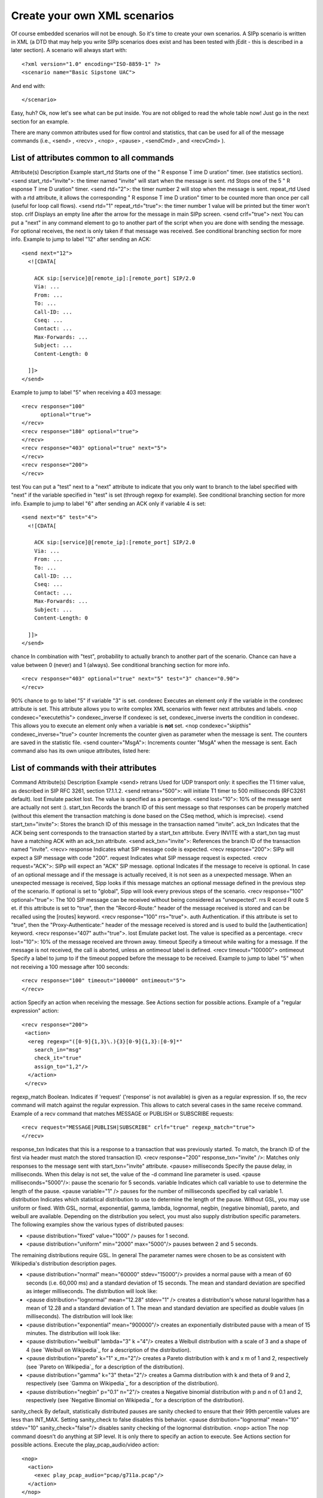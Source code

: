 Create your own XML scenarios
=============================

Of course embedded scenarios will not be enough. So it's time to
create your own scenarios. A SIPp scenario is written in XML (a DTD
that may help you write SIPp scenarios does exist and has been tested
with jEdit - this is described in a later section). A scenario will
always start with:

::

    <?xml version="1.0" encoding="ISO-8859-1" ?>
    <scenario name="Basic Sipstone UAC">


And end with:

::

    </scenario>


Easy, huh? Ok, now let's see what can be put inside. You are not
obliged to read the whole table now! Just go in the next section for
an example.

There are many common attributes used for flow control and statistics,
that can be used for all of the message commands (i.e., <send> ,
<recv> , <nop> , <pause> , <sendCmd> , and <recvCmd> ).



List of attributes common to all commands
`````````````````````````````````````````
Attribute(s) Description Example start_rtd Starts one of the " R
esponse T ime D uration" timer. (see statistics section). <send
start_rtd="invite">: the timer named "invite" will start when the
message is sent. rtd Stops one of the 5 " R esponse T ime D uration"
timer. <send rtd="2">: the timer number 2 will stop when the message
is sent. repeat_rtd Used with a rtd attribute, it allows the
corresponding " R esponse T ime D uration" timer to be counted more
than once per call (useful for loop call flows). <send rtd="1"
repeat_rtd="true">: the timer number 1 value will be printed but the
timer won't stop. crlf Displays an empty line after the arrow for the
message in main SIPp screen. <send crlf="true"> next You can put a
"next" in any command element to go to another part of the script when
you are done with sending the message. For optional receives, the next
is only taken if that message was received. See conditional branching
section for more info.
Example to jump to label "12" after sending an ACK:

::

      <send next="12">
        <![CDATA[
    
          ACK sip:[service]@[remote_ip]:[remote_port] SIP/2.0
          Via: ...
          From: ...
          To: ...
          Call-ID: ...
          Cseq: ...
          Contact: ...
          Max-Forwards: ...
          Subject: ...
          Content-Length: 0
    
        ]]>
      </send>


Example to jump to label "5" when receiving a 403 message:

::

      <recv response="100"
            optional="true">
      </recv>
      <recv response="180" optional="true">
      </recv>
      <recv response="403" optional="true" next="5">
      </recv>
      <recv response="200">
      </recv>

test You can put a "test" next to a "next" attribute to indicate that
you only want to branch to the label specified with "next" if the
variable specified in "test" is set (through regexp for example). See
conditional branching section for more info. Example to jump to label
"6" after sending an ACK only if variable 4 is set:

::

      <send next="6" test="4">
        <![CDATA[
    
          ACK sip:[service]@[remote_ip]:[remote_port] SIP/2.0
          Via: ...
          From: ...
          To: ...
          Call-ID: ...
          Cseq: ...
          Contact: ...
          Max-Forwards: ...
          Subject: ...
          Content-Length: 0
    
        ]]>
      </send>

chance In combination with "test", probability to actually branch to
another part of the scenario. Chance can have a value between 0
(never) and 1 (always). See conditional branching section for more
info.

::

      <recv response="403" optional="true" next="5" test="3" chance="0.90">
      </recv>

90% chance to go to label "5" if variable "3" is set. condexec
Executes an element only if the variable in the condexec attribute is
set. This attribute allows you to write complex XML scenarios with
fewer next attributes and labels. <nop condexec="executethis">
condexec_inverse If condexec is set, condexec_inverse inverts the
condition in condexec. This allows you to execute an element only when
a variable is **not** set. <nop condexec="skipthis"
condexec_inverse="true"> counter Increments the counter given as
parameter when the message is sent. The counters are saved in the
statistic file. <send counter="MsgA">: Increments counter "MsgA" when
the message is sent.
Each command also has its own unique attributes, listed here:



List of commands with their attributes
``````````````````````````````````````
Command Attribute(s) Description Example <send> retrans Used for UDP
transport only: it specifies the T1 timer value, as described in SIP
RFC 3261, section 17.1.1.2. <send retrans="500">: will initiate T1
timer to 500 milliseconds (RFC3261 default). lost Emulate packet lost.
The value is specified as a percentage. <send lost="10">: 10% of the
message sent are actually not sent :). start_txn Records the branch ID
of this sent message so that responses can be properly matched
(without this element the transaction matching is done based on the
CSeq method, which is imprecise). <send start_txn="invite">: Stores
the branch ID of this message in the transaction named "invite".
ack_txn Indicates that the ACK being sent corresponds to the
transaction started by a start_txn attribute. Every INVITE with a
start_txn tag must have a matching ACK with an ack_txn attribute.
<send ack_txn="invite">: References the branch ID of the transaction
named "invite". <recv> response Indicates what SIP message code is
expected. <recv response="200">: SIPp will expect a SIP message with
code "200". request Indicates what SIP message request is expected.
<recv request="ACK">: SIPp will expect an "ACK" SIP message. optional
Indicates if the message to receive is optional. In case of an
optional message and if the message is actually received, it is not
seen as a unexpected message. When an unexpected message is received,
Sipp looks if this message matches an optional message defined in the
previous step of the scenario.
If optional is set to "global", Sipp will look every previous steps of
the scenario. <recv response="100" optional="true">: The 100 SIP
message can be received without being considered as "unexpected". rrs
R ecord R oute S et. if this attribute is set to "true", then the
"Record-Route:" header of the message received is stored and can be
recalled using the [routes] keyword. <recv response="100" rrs="true">.
auth Authentication. if this attribute is set to "true", then the
"Proxy-Authenticate:" header of the message received is stored and is
used to build the [authentication] keyword. <recv response="407"
auth="true">. lost Emulate packet lost. The value is specified as a
percentage. <recv lost="10">: 10% of the message received are thrown
away. timeout Specify a timeout while waiting for a message. If the
message is not received, the call is aborted, unless an ontimeout
label is defined. <recv timeout="100000"> ontimeout Specify a label to
jump to if the timeout popped before the message to be received.
Example to jump to label "5" when not receiving a 100 message after
100 seconds:

::

      <recv response="100" timeout="100000" ontimeout="5">
      </recv>

action Specify an action when receiving the message. See Actions
section for possible actions. Example of a "regular expression"
action:

::

    <recv response="200">
     <action>
      <ereg regexp="([0-9]{1,3}\.){3}[0-9]{1,3}:[0-9]*"
        search_in="msg"
        check_it="true"
        assign_to="1,2"/>
      </action>
     </recv>

regexp_match Boolean. Indicates if 'request' ('response' is not
available) is given as a regular expression. If so, the recv command
will match against the regular expression. This allows to catch
several cases in the same receive command. Example of a recv command
that matches MESSAGE or PUBLISH or SUBSCRIBE requests:


::

    <recv request="MESSAGE|PUBLISH|SUBSCRIBE" crlf="true" regexp_match="true">
    </recv>

response_txn Indicates that this is a response to a transaction that
was previously started. To match, the branch ID of the first via
header must match the stored transaction ID. <recv response="200"
response_txn="invite" />: Matches only responses to the message sent
with start_txn="invite" attribute. <pause> milliseconds Specify the
pause delay, in milliseconds. When this delay is not set, the value of
the -d command line parameter is used. <pause milliseconds="5000"/>:
pause the scenario for 5 seconds. variable Indicates which call
variable to use to determine the length of the pause. <pause
variable="1" /> pauses for the number of milliseconds specified by
call variable 1. distribution Indicates which statistical distribution
to use to determine the length of the pause. Without GSL, you may use
uniform or fixed. With GSL, normal, exponential, gamma, lambda,
lognormal, negbin, (negative binomial), pareto, and weibull are
available. Depending on the distribution you select, you must also
supply distribution specific parameters. The following examples show
the various types of distributed pauses:

+ <pause distribution="fixed" value="1000" /> pauses for 1 second.
+ <pause distribution="uniform" min="2000" max="5000"/> pauses between
  2 and 5 seconds.

The remaining distributions require GSL. In general The parameter
names were chosen to be as consistent with Wikipedia's distribution
description pages.

+ <pause distribution="normal" mean="60000" stdev="15000"/> provides a
  normal pause with a mean of 60 seconds (i.e. 60,000 ms) and a standard
  deviation of 15 seconds. The mean and standard deviation are specified
  as integer milliseconds. The distribution will look like:
+ <pause distribution="lognormal" mean="12.28" stdev="1" /> creates a
  distribution's whose natural logarithm has a mean of 12.28 and a
  standard deviation of 1. The mean and standard deviation are specified
  as double values (in milliseconds). The distribution will look like:
+ <pause distribution="exponential" mean="900000"/> creates an
  exponentially distributed pause with a mean of 15 minutes. The
  distribution will look like:
+ <pause distribution="weibull" lambda="3" k ="4"/> creates a Weibull
  distribution with a scale of 3 and a shape of 4 (see `Weibull on
  Wikipedia`_ for a description of the distribution).
+ <pause distribution="pareto" k="1" x_m="2"/> creates a Pareto
  distribution with k and x m of 1 and 2, respectively (see `Pareto on
  Wikipedia`_ for a description of the distribution).
+ <pause distribution="gamma" k="3" theta="2"/> creates a Gamma
  distribution with k and theta of 9 and 2, respectively (see `Gamma on
  Wikipedia`_ for a description of the distribution).
+ <pause distribution="negbin" p="0.1" n="2"/> creates a Negative
  binomial distribution with p and n of 0.1 and 2, respectively (see
  `Negative Binomial on Wikipedia`_ for a description of the
  distribution).

sanity_check By default, statistically distributed pauses are sanity
checked to ensure that their 99th percentile values are less than
INT_MAX. Setting sanity_check to false disables this behavior. <pause
distribution="lognormal" mean="10" stdev="10" sanity_check="false"/>
disables sanity checking of the lognormal distribution. <nop> action
The nop command doesn't do anything at SIP level. It is only there to
specify an action to execute. See Actions section for possible
actions. Execute the play_pcap_audio/video action:

::

    <nop>
      <action>
        <exec play_pcap_audio="pcap/g711a.pcap"/>
      </action>
    </nop>

<sendCmd> <![CDATA[]]> Content to be sent to the twin 3PCC SIPp
instance. The Call-ID must be included in the CDATA. In 3pcc extended
mode, the From must be included to.

::

    <sendCmd>
      <![CDATA[
        Call-ID: [call_id]
        [$1]
    
       ]]>
    </sendCmd>

dest 3pcc extended mode only: the twin sipp instance which the command
will be sent to <sendCmd dest="s1">: the command will be sent to the
"s1" twin instance <recvCmd> action Specify an action when receiving
the command. See Actions section for possible actions. Example of a
"regular expression" to retrieve what has been send by a sendCmd
command:

::

    <recvCmd>
      <action
         <ereg regexp="Content-Type:.*"
               search_in="msg"
               assign_to="2"/>
      </action>
    </recvCmd>

src 3pcc extended mode only: indicate the twin sipp instance which the
command is expected to be received from <recvCmd src = "s1">: the
command will be expected to be received from the "s1" twin instance
<label> id A label is used when you want to branch to specific parts
in your scenarios. The "id" attribute is an integer where the maximum
value is 19. See conditional branching section for more info. Example:
set label number 13:

::

    <label id="13"/>

<Response Time Repartition> value Specify the intervals, in
milliseconds, used to distribute the values of response times.
<ResponseTimeRepartition value="10, 20, 30"/>: response time values
are distributed between 0 and 10ms, 10 and 20ms, 20 and 30ms, 30 and
beyond. <Call Length Repartition> value Specify the intervals, in
milliseconds, used to distribute the values of the call length
measures. <CallLengthRepartition value="10, 20, 30"/>: call length
values are distributed between 0 and 10ms, 10 and 20ms, 20 and 30ms,
30 and beyond. <Globals> variables Specify the name of globally scoped
variables. <Globals variables="foo,bar" />. <User> variables Specify
the name of user-scoped variables. <User variables="foo,bar" />.
<Reference> variables Suppresses warnings about unused variables.
<Reference variables="dummy" />
There are not so many commands: send, recv, sendCmd, recvCmd, pause,
ResponseTimeRepartition, CallLengthRepartition, Globals, User, and
Reference. To make things even clearer, nothing is better than an
example...


Structure of client (UAC like) XML scenarios
````````````````````````````````````````````

A client scenario is a scenario that starts with a "send" command. So
let's start:

::

    <scenario name="Basic Sipstone UAC">
      <send>
        <![CDATA[
    
          INVITE sip:[service]@[remote_ip]:[remote_port] SIP/2.0
          Via: SIP/2.0/[transport] [local_ip]:[local_port]
          From: sipp <sip:sipp@[local_ip]:[local_port]>;tag=[call_number]
          To: sut <sip:[service]@[remote_ip]:[remote_port]>
          Call-ID: [call_id]
          Cseq: 1 INVITE
          Contact: sip:sipp@[local_ip]:[local_port]
          Max-Forwards: 70
          Subject: Performance Test
          Content-Type: application/sdp
          Content-Length: [len]
    
          v=0
          o=user1 53655765 2353687637 IN IP[local_ip_type] [local_ip]
          s=-
          t=0 0
          c=IN IP[media_ip_type] [media_ip]
          m=audio [media_port] RTP/AVP 0
          a=rtpmap:0 PCMU/8000
    
    
        ]]>
      </send>


Inside the "send" command, you have to enclose your SIP message
between the "<![CDATA" and the "]]>" tags. Everything between those
tags is going to be sent toward the remote system. You may have
noticed that there are strange keywords in the SIP message, like
[service], [remote_ip], ... . Those keywords are used to indicate to
SIPp that it has to do something with it.

Here is the list:



Keyword list
````````````
Keyword Default Description 
[service] service Service field, as passed
in the -s service_name 
[remote_ip] - Remote IP address, as passed on
the command line. [remote_port] 5060 Remote IP port, as passed on the
command line. You can add a computed offset [remote_port+3] to this
value. [transport] UDP Depending on the value of -t parameter, this
will take the values "UDP" or "TCP". [local_ip] Primary host IP
address Will take the value of -i parameter. [local_ip_type] -
Depending on the address type of -i parameter (IPv4 or IPv6),
local_ip_type will have value "4" for IPv4 and "6" for IPv6.
[local_port] Chosen by the system Will take the value of -p parameter.
You can add a computed offset [local_port+3] to this value. [len] -
Computed length of the SIP body. To be used in "Content-Length"
header. You can add a computed offset [len+3] to this value.
[call_number] - Index. The call_number starts from "1" and is
incremented by 1 for each call. [cseq] - Generates automatically the
CSeq number. The initial value is 1 by default. It can be changed by
using the -base_cseq command line option. [call_id] - A call_id
identifies a call and is generated by SIPp for each new call. In
client mode, it is mandatory to use the value generated by SIPp in the
"Call-ID" header. Otherwise, SIPp will not recognise the answer to the
message sent as being part of an existing call.
Note: [call_id] can be pre-pended with an arbitrary string using
'///'. Example: Call-ID: ABCDEFGHIJ///[call_id] - it will still be
recognized by SIPp as part of the same call. [media_ip] - Depending on
the value of -mi parameter, it is the local IP address for RTP echo.
[media_ip_type] - Depending on the address type of -mi parameter (IPv4
or IPv6), media_ip_type will have value "4" for IPv4 and "6" for IPv6.
Useful to build the SDP independently of the media IP type.
[media_port] - Depending on the value of -mp parameter, it set the
local RTP echo port number. Default is none. RTP/UDP packets received
on that port are echoed to their sender. You can add a computed offset
[media_port+3] to this value. [auto_media_port] - Only for pcap. To
make audio and video ports begin from the value of -mp parameter, and
change for each call using a periodical system, modulo 10000 (which
limits to 10000 concurrent RTP sessions for pcap_play) [last_*] - The
'[last_*]' keyword is replaced automatically by the specified header
if it was present in the last message received (except if it was a
retransmission). If the header was not present or if no message has
been received, the '[last_*]' keyword is discarded, and all bytes
until the end of the line are also discarded. If the specified header
was present several times in the message, all occurences are
concatenated (CRLF separated) to be used in place of the '[last_*]'
keyword. [field0-n file=<filename> line=<number>] - Used to inject
values from an external CSV file. See "Injecting values from an
external CSV during calls" section. The optional file and line
parameters allow you to select which of the injection files specified
on the command line to use and which line number from that file. [file
name=<filename>] - Inserts the entire contents of filename into the
message. Whitespace, including carriage returns and newlines at the
end of the line in the file are not processed as with other keywords;
thus your file must be formatted exactly as you would like the bytes
to appear in the message. [timestamp] - The current time using the
same format as error log messages. [last_message] - The last received
message. [$n] - Used to inject the value of call variable number n.
See "Actions" section [authentication] - Used to put the
authentication header. This field can have parameters, in the
following form: [authentication username=myusername
password=mypassword]. If no username is provided, the value from the
-au (authentication username) or -s (service) command line parameter
is used. If no password is provided, the value from -ap command line
parameter is used. See "Authentication" section [pid] - Provide the
process ID (pid) of the main SIPp thread. [routes] - If the "rrs"
attribute in a recv command is set to "true", then the "Record-Route:"
header of the message received is stored and can be recalled using the
[routes] keyword [next_url] - If the "rrs" attribute in a recv command
is set to "true", then the [next_url] contains the contents of the
Contact header (i.e within the '<' and '>' of Contact) [branch] -
Provide a branch value which is a concatenation of magic cookie
(z9hG4bK) + call number + message index in scenario.
An offset (like [branch-N]) can be appended if you need to have the
same branch value as a previous message. [msg_index] - Provide the
message number in the scenario. [cseq] - Provides the CSeq value of
the last request received. This value can be incremented (e.g.
[cseq+1] adds 1 to the CSeq value of the last request). [clock_tick] -
Includes the internal SIPp clock tick value in the message.
[sipp_version] - Includes the SIPp version string in the message.
[tdmmap] - Includes the tdm map values used by the call in the message
(see -tdmmap option). [fill] - Injects filler characters into the
message. The length of the fill text is equal to the call variable
stored in the variable=N parameter. By default the text is a sequence
of X's, but can be controlled with the text="text" parameter. [users]
- If the -users command line option is specified, then this keyword
contains the number of users that are currently instantiated. [userid]
- If the -users command line option is specified, then this keyword
containst he integer identifier of the current user (starting at zero
and ending at [users-1]).
Now that the INVITE message is sent, SIPp can wait for an answer by
using the "recv" command.

::

      <recv response="100"> optional="true"
      </recv>
    
      <recv response="180"> optional="true"
      </recv>
    
      <recv response="200">
      </recv>


100 and 180 messages are optional, and 200 is mandatory. In a "recv"
sequence, there must be one mandatory message .

Now, let's send the ACK:

::

      <send>
        <![CDATA[
    
          ACK sip:[service]@[remote_ip]:[remote_port] SIP/2.0
          Via: SIP/2.0/[transport] [local_ip]:[local_port]
          From: sipp <sip:sipp@[local_ip]:[local_port]>;tag=[call_number]
          To: sut <sip:[service]@[remote_ip]:[remote_port]>[peer_tag_param]
          Call-ID: [call_id]
          Cseq: 1 ACK
          Contact: sip:sipp@[local_ip]:[local_port]
          Max-Forwards: 70
          Subject: Performance Test
          Content-Length: 0
    
        ]]>
      </send>


We can also insert a pause. The scenario will wait for 5 seconds at
this point.

::

      <pause milliseconds="5000"/>


And finish the call by sending a BYE and expecting the 200 OK:

::

        <send retrans="500">
         <![CDATA[
    
          BYE sip:[service]@[remote_ip]:[remote_port] SIP/2.0
          Via: SIP/2.0/[transport] [local_ip]:[local_port]
          From: sipp  <sip:sipp@[local_ip]:[local_port]>;tag=[call_number]
          To: sut  <sip:[service]@[remote_ip]:[remote_port]>[peer_tag_param]
          Call-ID: [call_id]
          Cseq: 2 BYE
          Contact: sip:sipp@[local_ip]:[local_port]
          Max-Forwards: 70
          Subject: Performance Test
          Content-Length: 0
    
        ]]>
       </send>
    
       <recv response="200">
       </recv>


And this is the end of the scenario:

::

    </scenario>


Creating your own SIPp scenarios is not a big deal. If you want to see
other examples, use the -sd parameter on the command line to display
embedded scenarios.


Structure of server (UAS like) XML scenarios
````````````````````````````````````````````

A server scenario is a scenario that starts with a "recv" command. The
syntax and the list of available commands is the same as for "client"
scenarios.

But you are more likely to use [last_*] keywords in those server side
scenarios. For example, a UAS example will look like:

::

      <recv request="INVITE">
      </recv>
    
      <send>
        <![CDATA[
    
          SIP/2.0 180 Ringing
          [last_Via:]
          [last_From:]
          [last_To:];tag=[call_number]
          [last_Call-ID:]
          [last_CSeq:]
          Contact: <sip:[local_ip]:[local_port];transport=[transport]>
          Content-Length: 0
    
        ]]>
      </send>


The answering message, 180 Ringing in this case, is built with the
content of headers received in the INVITE message.


Actions
```````

In a "recv" or "recvCmd" command, you have the possibility to execute
an action. Several actions are available:


+ Regular expressions (ereg)
+ Log something in aa log file (log)
+ Execute an external (system), internal (int_cmd) or
  pcap_play_audio/pcap_play_video command (exec)
+ Manipulate double precision variables using arithmetic
+ Assign string values to a variable
+ Compare double precision variables
+ Jump to a particular scenario index
+ Store the current time into variables
+ Lookup a key in an indexed injection file
+ Verify Authorization credentials
+ Change a Call's Network Destination



Regular expressions
+++++++++++++++++++

Using regular expressions in SIPp allows to


+ Extract content of a SIP message or a SIP header and store it for
  future usage (called re-injection)
+ Check that a part of a SIP message or of an header is matching an
  expected expression


Regular expressions used in SIPp are defined per ` Posix Extended
standard (POSIX 1003.2)`_. If you want to learn how to write regular
expressions, I will recommend this ` regexp tutorial`_.

Here is the syntax of the regexp action:



regexp action syntax
````````````````````
Keyword Default Description regexp None Contains the regexp to use for
matching the received message or header. MANDATORY. search_in msg can
have four values: "msg" (try to match against the entire message);
"hdr" (try to match against a specific SIP header); "body" (try to
match against the SIP message body); or "var" (try to match against a
SIPp string variable). header None Header to try to match against.
Only used when the search_in tag is set to hdr. MANDATORY IF search_in
is equal to hdr. variable None Variable to try to match against. Only
used when the search_in tag is set to var. MANDATORY IF search_in is
equal to var. case_indep false To look for a header ignoring case .
Only used when the search_in tag is set to hdr. occurence 1 To find
the nth occurence of a header. Only used when the search_in tag is set
to hdr. start_line false To look only at start of line. Only used when
the search_in tag is set to hdr. check_it false if set to true, the
call is marked as failed if the regexp doesn't match. Can not be
combined with check_it_inverse. check_it_inverse false Inverse of
check_it. iff set to true, the call is marked as failed if the regexp
does match. Can not be combined with check_it. assign_to None contain
the variable id (integer) or a list of variable id which will be used
to store the result(s) of the matching process between the regexp and
the message. Those variables can be re-used at a later time either by
using '[$n]' in the scenario to inject the value of the variable in
the messages or by using the content of the variables for conditional
branching. The first variable in the variable list of assign_to
contains the entire regular expression matching. The following
variables contain the sub-expressions matching. Example:

::

    <ereg regexp="o=([[:alnum:]]*) ([[:alnum:]]*) ([[:alnum:]]*)"
                search_in="msg"
                check_it=i"true"
                assign_to="3,4,5,8"/>

If the SIP message contains the line

::

    o=user1 53655765 2353687637 IN IP4 127.0.0.1

variable 3 contains "o=user1 53655765 2353687637", variable 4 contains
"user1", variable 5 contains "53655765" and variable 8 contains
"2353687637".
Note that you can have several regular expressions in one action.

The following example is used to:


+ First action:

    + Extract the first IPv4 address of the received SIP message
    + Check that we could actually extract this IP address (otherwise call
      will be marked as failed)
    + Assign the extracted IP address to call variables 1 and 2.

+ Second action:

    + Extract the Contact: header of the received SIP message
    + Assign the extracted Contract: header to variable 6.



::

    
    <recv response="200" start_rtd="true">
      <action>
        <ereg regexp="([0-9]{1,3}\.){3}[0-9]{1,3}:[0-9]*" search_in="msg" check_it="true" assign_to="1,2" />
        <ereg regexp=".*" search_in="hdr" header="Contact:" check_it="true" assign_to="6" />
      </action>
    </recv>



Log a message
+++++++++++++

The "log" action allows you to customize your traces. Messages are
printed in the <scenario file name>_<pid>_logs.log file. Any keyword
is expanded to reflect the value actually used.

Warning
Logs are generated only if -trace_logs option is set on the command
line.
Example:

::

       <recv request="INVITE" crlf="true" rrs="true">
         <action>
    	 <ereg regexp=".*" search_in="hdr" header="Some-New-Header:" assign_to="1" />
              <log message="From is [last_From]. Custom header is [$1]"/>
         </action>
       </recv>


You can use the alternative "warning" action to log a message to
SIPp's error log. For example:

::

    <warning message="From is [last_From]. Custom header is [$1]"/>



Execute a command
+++++++++++++++++

The "exec" action allows you to execute "internal", "external",
"play_pcap_audio" or "play_pcap_video" commands.


Internal commands
+++++++++++++++++

Internal commands (specified using int_cmd attribute) are stop_call,
stop_gracefully (similar to pressing 'q'), stop_now (similar to
ctrl+C).

Example that stops the execution of the script on receiving a 603
response:

::

       <recv response="603" optional="true">
         <action>
              <exec int_cmd="stop_now"/>
          </action>
       </recv>



External commands
+++++++++++++++++

External commands (specified using command attribute) are anything
that can be executed on local host with a shell.

Example that execute a system echo for every INVITE received:

::

       <recv request="INVITE">
         <action>
              <exec command="echo [last_From] is the from header received >> from_list.log"/>
          </action>
       </recv>



Media/RTP commands
++++++++++++++++++

RTP streaming allows you to stream audio from a PCMA, PCMU or
G729-encoded audio file (e.g. a .wav file). The "rtp_stream" action
controls this.


+ <exec rtp_stream="file.wav" /> will stream the audio contained in
  file.wav, assuming it is a PCMA-format file.
+ <exec rtp_stream="[filename],[loopcount],[payloadtype]" /> will
  stream the audio contained in [filename], repeat the stream
  [loopcount] times (the default is 1, and -1 indicates it will repeat
  forever), and will treat the audio as being of [payloadtype] (where 8
  is the default of PCMA, 0 indicates PCMU, and 18 indicates G729).
+ <exec rtp_stream="pause" /> will pause any currently active
  playback.
+ <exec rtp_stream="resume" /> will resume any currently paused
  playback.


PCAP play commands (specified using play_pcap_audio / play_pcap_video
attributes) allow you to send a pre-recorded RTP stream using the
`pcap library`_.
Choose play_pcap_audio to send the pre-recorded RTP stream using the
"m=audio" SIP/SDP line port as a base for the replay.

Choose play_pcap_video to send the pre-recorded RTP stream using the
"m=video" SIP/SDP line port as a base.

The play_pcap_audio/video command has the following format:
play_pcap_audio="[file_to_play]" with:


+ file_to_play: the pre-recorded pcap file to play


Note
The action is non-blocking. SIPp will start a light-weight thread to
play the file and the scenario with continue immediately. If needed,
you will need to add a pause to wait for the end of the pcap play.
Warning
A known bug means that starting a pcap_play_audio command will end any
pcap_play_video command, and vice versa; you cannot play both audio
and video streams at once.

Example that plays a pre-recorded RTP stream:

::

    <nop>
      <action>
        <exec play_pcap_audio="pcap/g711a.pcap"/>
      </action>
    </nop>



Variable Manipulation
+++++++++++++++++++++

You may also perform simple arithmetic (add, subtract, multiply,
divide) on floating point values. The "assign_to" attribute contains
the first operand, and is also the destination of the resulting value.
The second operand is either an immediate value or stored in a
variable, represented by the "value" and "variable" attributes,
respectively.

SIPp supports call variables that take on double-precision floating
values. The actions that modify double variables all write to the
variable referenced by the assign_to parameter. These variables can be
assigned using one of three actions: assign, sample, or todouble. For
assign, the double precision value is stored in the "value" parameter.
The sample action assigns values based on statistical distributions,
and uses the same parameters as a statistically distributed pauses.
Finally, the todouble command converts the variable referenced by the
"variable" attribute to a double before assigning it.

For example, to assign the value 1.0 to $1 and sample from the normal
distribution into $2:

::

    <nop>
      <action>
        <assign assign_to="1" value="1" />
        <sample assign_to="2" distribution="normal" mean="0" stdev="1"/>
        <!-- Stores the first field in the injection file into string variable $3.
             You may also use regular expressions to store string variables. -->
        <assignstr assign_to="3" value="[field0]" />
        <!-- Converts the string value in $3 to a double-precision value stored in $4. -->
        <todouble assign_to="4" variable="3" />
      </action>
    </nop>


Simple arithmetic is also possible using the <add> , <subtract> ,
<multiply> , and <divide> actions, which add, subtract, multiply, and
divide the variable referenced by assign_to by the value in value .
For example, the following action modifies variable one as follows:

::

    <nop>
      <action>
        <assign assign_to="1" value="0" /> <!-- $1 == 0 -->
        <add assign_to="1" value="2" /> <!-- $1 == 2 -->
        <subtract assign_to="1" value="3" /> <!-- $1 == -1 -->
        <multiply assign_to="1" value="4" /> <!-- $1 == -4 -->
        <divide assign_to="1" value="5" /> <!-- $1 == -0.8 -->
      </action>


Rather than using fixed values, you may also retrieve the second
operand from a variable, using the <variable> parameter. For example:

::

    <nop>
      <action>
    	 <!-- Multiplies $1 by itself -->
    	 <multiply assign_to="1" variable="1" />
    	 <!-- Divides $1 by $2, Note that $2 must not be zero -->
    	 <multiply assign_to="1" variable="2" />
         </action>
       </nop>



String Variables
++++++++++++++++

You can create string variables by using the <assignstr> command,
which accepts two parameters: assign_to and value . The value may
contain any of the same substitutions that a message can contain. For
example:

::

    <nop>
         <action>
             <!-- Assign the value in field0 of the CSV file to a $1. -->
    	 <assignstr assign_to="1" value="[field0]" />
         </action>
       </nop>


A string variable and a value can be compared using the <strcmp>
action. The result is a double value, that is less than, equal to, or
greater than zero if the variable is lexographically less than, equal
to, or greater than the value. The parameters are assign_to, variable,
and value. For example:

::

    <nop>
         <action>
             <!-- Compare the value of $strvar to "Hello" and assign it to $result.. -->
    	 <strcmp assign_to="result" variable="strvar" value="Hello" />
         </action>
       </nop>



Variable Testing
++++++++++++++++

Variable testing allows you to construct loops and control structures
using call variables. THe test action takes four arguments: variable
which is the variable that to compare against value , and assign_to
which is a boolean call variable that the result of the test is stored
in. Compare may be one of the following tests: equal , not_equal ,
greater_than , less_than , greater_than_equal , or less_than_equal .

Example that sets $2 to true if $1 is less than 10:

::

    <nop>
      <action>
        <test assign_to="2" variable="1" compare="less_than" value="10" />
      </action>
    </nop>



lookup
++++++

The lookup action is used for indexed injection files (see indexed
injection files). The lookup action takes a file and key as input and
produces an integer line number as output. For example the following
action extracts the username from an authorization header and uses it
to find the corresponding line in users.csv.

::

    <recv request="REGISTER">
      <action>
        <ereg regexp="Digest .*username=\"([^\"]*)\"" search_in="hdr" header="Authorization:" assign_to="junk,username" />
        <lookup assign_to="line" file="users.csv" key="[$username]" />
      </action>
    </nop>



Updating In-Memory Injection files
++++++++++++++++++++++++++++++++++

Injection files, particularly when an index is defined can serve as an
in-memory data store for your SIPp scenario. The <insert> and
<replace> actions provide a method of programmatically updating SIPp's
in-memory version of an injection file (there is presently no way to
update the disk-based version). The insert action takes two
parameters: file and value, and the replace action takes an additional
line value. For example, to inserting a new line can be accomplished
as follows:

::

    <nop display="Insert User">
            <action>
                    <insert file="usersdb.conf" value="[$user];[$calltype]" />
            </action>
    </nop>


Replacing a line is similar, but a line number must be specified. You
will probably want to use the lookup action to obtain the line number
for use with replace as follows:

::

    <nop display="Update User">
            <action>
    		<lookup assign_to="index" file="usersdb.conf" key="[$user]" />
    		<!-- Note: This assumes that the lookup always succeeds. -->
                    <replace file="usersdb.conf" line="[$index]" value="[$user];[$calltype]" />
            </action>
    </nop>



Jumping to an Index
+++++++++++++++++++

You can jump to an arbitrary scenario index using the <jump> action.
This can be used to create rudimentary subroutines. The caller can
save their index using the [msg_index] substitution, and the callee
can jump back to the same place using this action. If there is a
special label named "_unexp.main" in the scenario, SIPp will jump to
that label whenever an unexpected message is received and store the
previous address in the variable named "_unexp.retaddr".

Example that jumps to index 5:

::

    <nop>
      <action>
        <jump value="5" />
      </action>
    </nop>


Example that jumps to the index contained in the variable named
_unexp.retaddr:

::

    <nop>
      <action>
        <jump variable="_unexp.retaddr" />
      </action>
    </nop>



gettimeofday
++++++++++++

The gettimeofday action allows you to get the current time in seconds
and microseconds since the epoch. For example:

::

    <nop>
      <action>
        <gettimeofday assign_to="seconds,microseconds" />
      </action>
    </nop>



setdest
+++++++

The setdest action allows you to change the remote end point for a
call. The parameters are the transport, host, and port to connect the
call to. There are certain limitations baed on SIPp's design: you can
not change the transport for a call; and if you are using TCP then
multi-socket support must be selected (i.e. -t tn must be specified).
Also, be aware that frequently using setdest may reduce SIPp's
capacity as name resolution is a blocking operation (thus potentially
causing SIPp to stall while looking up host names). This example
connects to the value specified in the [next_url] keyword.

::

      <nop>
         <action>
            <assignstr assign_to="url" value="[next_url]" />
            <ereg regexp="sip:.*@([0-9A-Za-z\.]+):([0-9]+);transport=([A-Z]+)"  search_in="var" check_it="true" assign_to="dummy,host,port,transport" variable="url" />
            <setdest host="[$host]" port="[$port]" protocol="[$transport]" />
         </action>
      </nop>
      


Warning
If you are using setdest with IPv6, you must not use square brackets
around the address. These have a special meaning to SIPp, and it will
try to interpret your IPv6 address as a variable.
Since the port is specified separately, square brackets are never
necessary.


verifyauth
++++++++++

The verifyauth action checks the Authorization header in an incoming
message against a provided username and password. The result of the
check is stored in a boolean variable. This allows you to simulate a
server which requires authorization. Currently only simple MD5 digest
authentication is supported. Before using the verifyauth action, you
must send a challenge. For example:

::

      <recv request="REGISTER" />
      <send><![CDATA[
    
          SIP/2.0 401 Authorization Required
          [last_Via:]
          [last_From:]
          [last_To:];tag=[pid]SIPpTag01[call_number]
          [last_Call-ID:]
          [last_CSeq:]
          Contact: <sip:[local_ip]:[local_port];transport=[transport]>
          WWW-Authenticate: Digest realm="test.example.com", nonce="47ebe028cda119c35d4877b383027d28da013815"
          Content-Length: [len]
    
        ]]>
      </send>


After receiving the second request, you can extract the username
provided and compare it against a list of user names and passwords
provided as an injection file, and take the appropriate action based
on the result:

::

    <recv request="REGISTER" />
            <action>
                    <ereg regexp="Digest .*username=\"([^\"]*)\"" search_in="hdr" header="Authorization:" assign_to="junk,username" />
                    <lookup assign_to="line" file="users.conf" key="[$username]" />
                    <verifyauth assign_to="authvalid" username="[field0 line=\"[$line]\"]" password="[field3 line=\"[$line]\"]" />
            </action>
      </recv>
    
      <nop hide="true" test="authvalid" next="goodauth" />
      <nop hide="true" next="badauth" />



Variables
`````````

For complex scenarios, you will need to store bits of information that
can be used across messages or even calls. Like other programming
languages, SIPp's XML scenario definition allows you to use variables
for this purpose. A variable in SIPp is referenced by an alphanumeric
name. In past versions of SIPp, variables names were numeric only;
thus in this document and the embedded scenarios, you are likely to
see lots of variables of the form "1", "2", etc.; although when
creating new scenarios you are encouraged to assign meaningful names
to your variables.

Aside from a name, SIPp's variables are also loosely typed. The type
of a variable is not explicitly declared, but is instead inferred from
the action that set it. There are four types of variables: string,
regular expression matches, doubles, and booleans. All mathematical
operations take place on doubles. The <test> and <verifyauth> actions
create boolean values. String variables and regular expression matches
are similar. When a string's value is called for, a regular expression
match can be substituted. The primary difference is related to the
test attribute (see Conditional Branching). If a string has been
defined, a test is evaluated to true. However, for a regular
expression variable, the regular expression that set it must match for
the test to evaluated to true. Values can be converted to strings
using the <assignstr> action. Values can be converted to doubles using
the <todouble> action.

Variables also have a scope, which is one of global to all calls, per-
user, or the default per-call. A global variable can be used, for
example to store scenario configuration parameters or to keep a global
counter. A user-variable when combined with the -users option allows
you to keep per-user state across calls (e.g., if this user has
already registered). Finally, the default per-call variables are
useful for copying values from one SIP message to the next or
controlling branching. Variables can be declared globally or per-user
using the following syntax:

::

    <Global variables="foo,bar" />
    <User variables="baz,quux" />


Local variables need not be declared. To prevent programming errors,
SIPp performs very rudimentary checks to ensure that each variable is
used more than once in the scenario (this helps prevent some typos
from turning into hard to debug errors). Unfortunately, this can cause
some complication with regular expression matching. The regular
expression action must assign the entire matched expression to a
variable. If you are only interested in checking the validity of the
expression (i.e. the check_it attribute is set) or in capturing a sub-
expression, you must still assign the entire expression to a variable.
As this variable is likely only referenced once, you must inform SIPp
that you are knowingly using this variable once with a Reference
clause. For example:

::

    <recv request="INVITE">
      <action>
        <ereg regexp="<sip:([^;@]*)" search_in="hdr" header="To:" assign_to="dummy,uri" />
      </action>
    </recv>
    <Reference variables="dummy" />



Injecting values from an external CSV during calls
``````````````````````````````````````````````````

You can use "-inf file_name" as a command line parameter to input
values into the scenarios. The first line of the file should say
whether the data is to be read in sequence (SEQUENTIAL), random order
(RANDOM), or in a user based manner (USER). Each line corresponds to
one call and has one or more ';' delimited data fields and they can be
referred as [field0], [field1], ... in the xml scenario file. Example:

::

    SEQUENTIAL
    #This line will be ignored
    Sarah;sipphone32
    Bob;sipphone12
    #This line too
    Fred;sipphone94


Will be read in sequence (first call will use first line, second call
second line). At any place where the keyword "[field0]" appears in the
scenario file, it will be replaced by either "Sarah", "Bob" or "Fred"
depending on the call. At any place where the keyword "[field1]"
appears in the scenario file, it will be replaced by either
"sipphone32" or "sipphone12" or "sipphone94" depending on the call. At
the end of the file, SIPp will re-start from the beginning. The file
is not limited in size.

You can override the default line selection strategy with the optional
line argument. For example:

::

    [field0 line=1]


Selects the second line in the file (the first line is line zero. The
line parameters support keywords in the argument, so in conjunction
with a lookup action it is possible to select values based on a key.

The CSV file can contain comment lines. A comment line is a line that
starts with a "#".

As a picture says more than 1000 words, here is one:



Think of the possibilities of this feature. They are huge.

It is possible to use more than one injection file, and is necessary
when you want to select different types of data in different ways. For
example, when running a user-based benchmark, you may have a
caller.csv with "USER" as the first line and a callee.csv with
"RANDOM" as the first line. To specify which CSV file is used, add the
file= parameter to the keyword. For example:

::

    
    INVITE sip:[field0 file="callee.csv"] SIP/2.0
    From: sipp user <[field0 file="caller.csv"]>;tag=[pid]SIPpTag00[call_number]
    To: sut user <[field0 file="callee.csv"]>
    ...


Will select the destination user from callee.csv and the sending user
from caller.csv. If no file parameter is specified, then the first
input file on the command line is used by default.


PRINTF Injection files
++++++++++++++++++++++

An extension of the standard injection file is a "PRINTF" injection
file. Often, an input file will has a repetitive nature such as:

::

    
    		USERS
    		user000;password000
    		user001;password001
    		...
    		user999;password999
    		


SIPp must maintain this structure in memory, which can reduce
performance for very large injection files. To eliminate this problem,
SIPp can automatically generate such a structured file based on one or
more template lines. For example:

::

    
    		USERS,PRINTF=999
    		user%03d;password%03d
    		


Has the same logical meaning as the original example, yet SIPp only
needs to store one entry in memory. Each time a line is used; SIPp
will replace %d with the requested line number (starting from zero).
Standard printf format decimal specifiers can be used. When more than
one template line is available, SIPp cycles through them. This
example:

::

    
    		USERS,PRINTF=4
    		user%03d;password%03d;Foo
    		user%03d;password%03d;Bar
    		


Is equivalent to the following injection file:

::

    
    		USERS
    		user000;password000;Foo
    		user001;password001;Bar
    		user002;password002;Foo
    		user003;password003;Bar
    		


The following parameters are used to control the behavior of printf
injection files:



Printf Injection File Parameters
````````````````````````````````
Parameter Description Example PRINTF How many virtual lines exist in
this file. PRINTF=10, creates 10 virtual lines PRINTFMULTIPLE Multiple
the virtual line number by this value before generating the
substitutions used. PRINTF=10,PRINTFMULTIPLE=2 creates 10 virtual
lines numbered 0,2,4,...,18. PRINTFOFFSET Add this value to the
virtual line number before generating the substitutions used (applied
after PRINTFMULTIPLE). PRINTF=10,PRINTFOFFSET=100 creates 10 virtual
lines numbered 100-109. PRINTF=10,PRINTFMULTIPLE=2,PRINTFOFFSET=10
creates 10 users numbered 10,12,14,...28.


Indexing Injection files
++++++++++++++++++++++++

The -infindex option allows you to generate an index of an injection
file. The arguments to -infindex are the injection file to index and
the field number that should be indexed. For example if you have an
injection file that contains user names and passwords (as the
following):

::

    
    		USERS
    		alice,pass_A
    		bob,pass_B
    		carol,pass_C
    		


You may want to extract the password for a given user in the file. To
do this efficiently, SIPp must build an index for the first field (0).
Thus you would pass the argument -infindex users.csv 0 (assuming the
file is named users.csv). SIPp will create an index that contains the
logical entries {"alice" => 0, "bob" => 1, "carol" => 2}. To extract a
particular password, you can use the lookup action to store the line
number into a variable (say $line) and then use the keyword[field1
line="[$line]"].


Conditional branching
`````````````````````


Conditional branching in scenarios
++++++++++++++++++++++++++++++++++

It is possible to execute a scenario in a non-linear way. You can jump
from one part of the scenario to another for example when a message is
received or if a call variable is set.

You define a label (in the xml) as <label id="n"/> Where n is a number
between 1 and 19 (we can easily have more if needed). The label
commands go anywhere in the main scenario between other commands. To
any action command (send, receive, pause, etc.) you add a next="n"
parameter, where n matches the id of a label. When it has done the
command it continues the scenario from that label. This part is useful
with optional receives like 403 messages, because it allows you to go
to a different bit of script to reply to it and then rejoin at the BYE
(or wherever or not).

Alternatively, if you add a test="m" parameter to the next, it goes to
the label only if variable [$m] is set. This allows you to look for
some string in a received packet and alter the flow either on that or
a later part of the script. The evaluation of a test varies based on
the type of call variable. For regular expressions, at least one match
must have been found; for boolean variables the value must be true;
and for all others a value must have been set (currently this only
applies to doubles). For more complicated tests, see the <test>
action.

Warning
If you add special cases at the end, dont forget to put a label at the
real end and jump to it at the end of the normal flow.
Example:

The following example corresponds to the embedded 'branchc' (client
side) scenario. It has to run against the embedded 'branchs' (server
side) scenario.




Randomness in conditional branching
+++++++++++++++++++++++++++++++++++

To have SIPp behave somewhat more like a "normal" SIP client being
used by a human, it is possible to use "statistical branching".
Wherever you can have a conditional branch on a variable being set
(test="4"), you can also branch based on a statistical decision using
the attribute "chance" (e.g. chance="0.90"). Chance can have a value
between 0 (never) and 1 (always). "test" and "chance" can be combined,
i.e. only branching when the test succeeds and the chance is good.

With this, you can have a variable reaction in a given scenario (e.g..
answer the call or reject with busy), or run around in a loop (e.g.
registrations) and break out of it after some random number of
iterations.


SIP authentication
``````````````````

SIPp supports SIP authentication. Two authentication algorithm are
supported: Digest/MD5 ("algorithm="MD5"") and Digest/AKA
("algorithm="AKAv1-MD5"", as specified by 3GPP for IMS).

Enabling authentication is simple. When receiving a 401 (Unauthorized)
or a 407 (Proxy Authentication Required), you must add auth="true" in
the <recv> command to take the challenge into account. Then, the
authorization header can be re-injected in the next message by using
[authentication] keyword.

Computing the authorization header is done through the usage of the
"[authentication]" keyword. Depending on the algorithm ("MD5" or
"AKAv1-MD5"), different parameters must be passed next to the
authentication keyword:


+ Digest/MD5 (example: [authentication username=joe password=schmo])

    + username : username: if no username is specified, the username is
      taken from the '-au' (authentication username) or '-s' (service)
      command line parameter
    + password : password: if no password is specified, the password is
      taken from the '-ap' (authentication password) command line parameter

+ Digest/AKA: (example: [authentication username=HappyFeet
  aka_OP=0xCDC202D5123E20F62B6D676AC72CB318
  aka_K=0x465B5CE8B199B49FAA5F0A2EE238A6BC aka_AMF=0xB9B9])

    + username : username: if no username is specified, the username is
      taken from the '-au' (authentication username) or '-s' (service)
      command line parameter
    + aka_K : Permanent secret key. If no aka_K is provided, the
      "password" attributed is used as aka_K.
    + aka_OP : OPerator variant key
    + aka_AMF : Authentication Management Field (indicates the algorithm
      and key in use)



In case you want to use authentication with a different
username/password or aka_K for each call, you can do this:


+ Make a CSV like this:

::

    SEQUENTIAL
    User0001;[authentication username=joe password=schmo]
    User0002;[authentication username=john password=smith]
    User0003;[authentication username=betty password=boop]


+ And an XML like this (the [field1] will be substituted with the full
  auth string, which is the processed as a new keyword):

::

    <send retrans="500">
        <![CDATA[
    
          REGISTER sip:[remote_ip] SIP/2.0
          Via: SIP/2.0/[transport] [local_ip]:[local_port]
          To: <sip:[field0]@sip.com:[remote_port]>
          From: <sip:[field0]@[remote_ip]:[remote_port]>
          Contact: <sip:[field0]@[local_ip]:[local_port]>;transport=[transport]
          [field1]
          Expires: 300
          Call-ID: [call_id]
          CSeq: 2 REGISTER
          Content-Length: 0
    
        ]]>
      </send>




Example:

::

      <recv response="407" auth="true">
      </recv>
    
      <send>
        <![CDATA[
    
          ACK sip:[service]@[remote_ip]:[remote_port] SIP/2.0
          Via: SIP/2.0/[transport] [local_ip]:[local_port]
          From: sipp <sip:sipp@[local_ip]:[local_port]>;tag=[call_number]
          To: sut <sip:[service]@[remote_ip]:[remote_port]>[peer_tag_param]
          Call-ID: [call_id]
          CSeq: 1 ACK
          Contact: sip:sipp@[local_ip]:[local_port]
          Max-Forwards: 70
          Subject: Performance Test
          Content-Length: 0
    
        ]]>
      </send>
    
      <send retrans="500">
        <![CDATA[
    
          INVITE sip:[service]@[remote_ip]:[remote_port] SIP/2.0
          Via: SIP/2.0/[transport] [local_ip]:[local_port]
          From: sipp <sip:sipp@[local_ip]:[local_port]>;tag=[call_number]
          To: sut <sip:[service]@[remote_ip]:[remote_port]>
          Call-ID: [call_id]
          CSeq: 2 INVITE
          Contact: sip:sipp@[local_ip]:[local_port]
          [authentication username=foouser]
          Max-Forwards: 70
          Subject: Performance Test
          Content-Type: application/sdp
          Content-Length: [len]
    
          v=0
          o=user1 53655765 2353687637 IN IP[local_ip_type] [local_ip]
          s=-
          t=0 0
          c=IN IP[media_ip_type] [media_ip]
          m=audio [media_port] RTP/AVP 0
          a=rtpmap:0 PCMU/8000
    
        ]]>
      </send>
    



Initialization Stanza
`````````````````````

Some complex scenarios require setting appropriate global variables at
SIPp startup. The initialization stanza allows you do do just that. To
create an initialization stanza, simply surround a series of <nop> and
<label> commands with <init> and </init>. These <nop>s are executed
once at SIPp startup. The variables within the init stanza, except for
globals, are not shared with calls. For example, this init stanza sets
$THINKTIME to 1 if it is not already set (e.g., by the -set command
line parameter).

::

    
    <init>
    	<!-- By Default THINKTIME is true. -->
    	<nop>
    		<action>
    			<strcmp assign_to="empty" variable="THINKTIME" value="" />
    			<test assign_to="empty" compare="equal" variable="empty" value="0" />
    		</action>
    	</nop>
    	<nop condexec="empty">
    		<action>
    			<assignstr assign_to="THINKTIME" value="1" />
    		</action>
    	</nop>
    </init>



